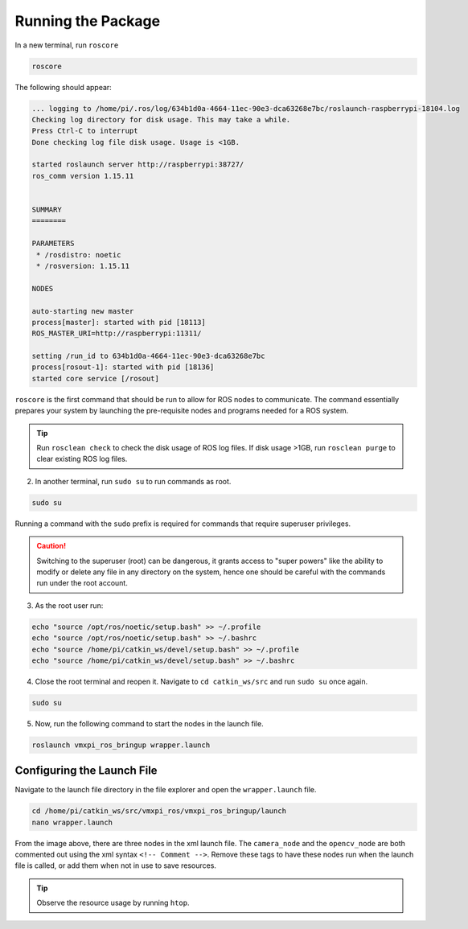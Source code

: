 Running the Package
===================

In a new terminal, run ``roscore``

.. code-block:: rst
   
   roscore

The following should appear:

.. code-block:: rst
   
   ... logging to /home/pi/.ros/log/634b1d0a-4664-11ec-90e3-dca63268e7bc/roslaunch-raspberrypi-18104.log
   Checking log directory for disk usage. This may take a while.
   Press Ctrl-C to interrupt
   Done checking log file disk usage. Usage is <1GB.

   started roslaunch server http://raspberrypi:38727/
   ros_comm version 1.15.11


   SUMMARY
   ========

   PARAMETERS
    * /rosdistro: noetic
    * /rosversion: 1.15.11

   NODES

   auto-starting new master
   process[master]: started with pid [18113]
   ROS_MASTER_URI=http://raspberrypi:11311/

   setting /run_id to 634b1d0a-4664-11ec-90e3-dca63268e7bc
   process[rosout-1]: started with pid [18136]
   started core service [/rosout]
   
``roscore`` is the first command that should be run to allow for ROS nodes to communicate. The command essentially prepares your system by launching the pre-requisite nodes and programs needed for a ROS system. 

.. tip:: Run ``rosclean check`` to check the disk usage of ROS log files. If disk usage >1GB, run ``rosclean purge`` to clear existing ROS log files.

2. In another terminal, run ``sudo su`` to run commands as root.

.. code-block:: rst
   
   sudo su

Running a command with the ``sudo`` prefix is required for commands that require superuser privileges.

.. caution:: Switching to the superuser (root) can be dangerous, it grants access to "super powers" like the ability to modify or delete any file in any directory on the system, hence one should be careful with the commands run under the root account.
   
3. As the root user run:

.. code-block:: rst

   echo "source /opt/ros/noetic/setup.bash" >> ~/.profile
   echo "source /opt/ros/noetic/setup.bash" >> ~/.bashrc
   echo "source /home/pi/catkin_ws/devel/setup.bash" >> ~/.profile
   echo "source /home/pi/catkin_ws/devel/setup.bash" >> ~/.bashrc

4. Close the root terminal and reopen it. Navigate to ``cd catkin_ws/src`` and run  ``sudo su`` once again.

.. code-block:: rst
   
   sudo su

5. Now, run the following command to start the nodes in the launch file.

.. code-block:: rst
   
   roslaunch vmxpi_ros_bringup wrapper.launch
   
Configuring the Launch File
^^^^^^^^^^^^^^^^^^^^^^^^^^^

Navigate to the launch file directory in the file  explorer and open the ``wrapper.launch`` file.

.. code-block:: rst
   
   cd /home/pi/catkin_ws/src/vmxpi_ros/vmxpi_ros_bringup/launch
   nano wrapper.launch
   
.. figure:: images/wrapper_launch.jpg
    :align: center
    :width: 70%
    
From the image above, there are three nodes in the xml launch file. The ``camera_node`` and the ``opencv_node`` are both commented out using the xml syntax ``<!-- Comment -->``. Remove these tags to have these nodes run when the launch file is called, or add them when not in use to save resources.

.. tip :: Observe the resource usage by running ``htop``.

.. figure:: images/htop.jpg
    :align: center
    :width: 70%
